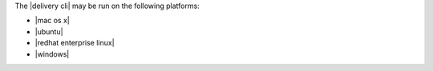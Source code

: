 .. The contents of this file may be included in multiple topics (using the includes directive).
.. The contents of this file should be modified in a way that preserves its ability to appear in multiple topics.


The |delivery cli| may be run on the following platforms:

* |mac os x|
* |ubuntu|
* |redhat enterprise linux|
* |windows|
